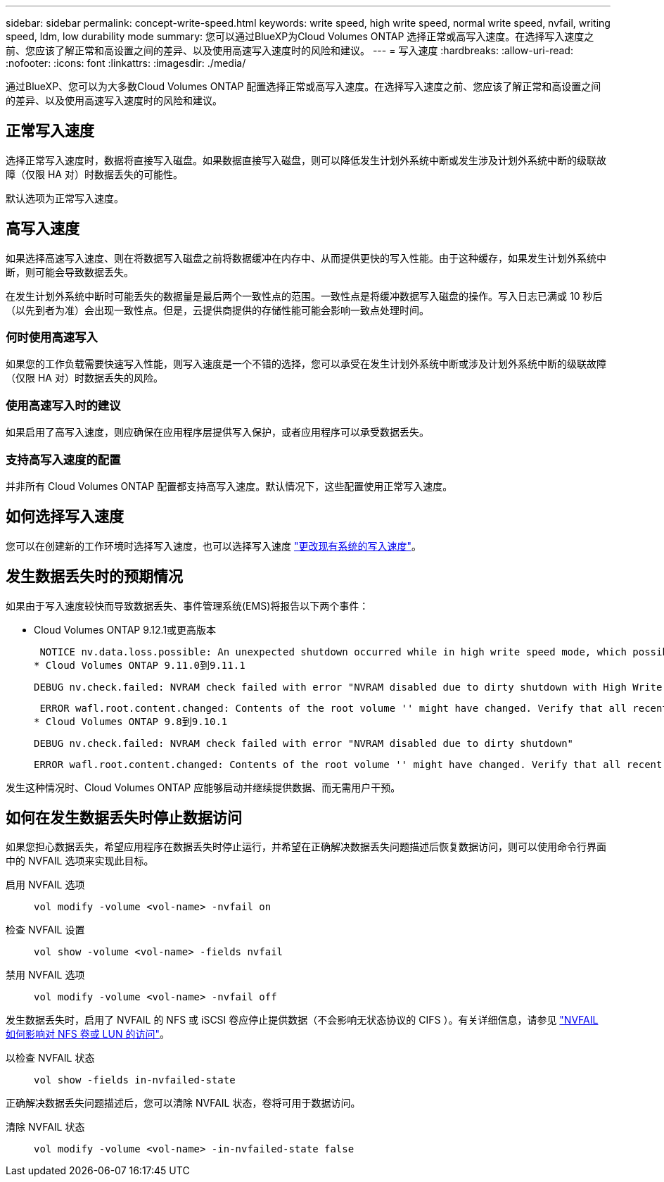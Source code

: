 ---
sidebar: sidebar 
permalink: concept-write-speed.html 
keywords: write speed, high write speed, normal write speed, nvfail, writing speed, ldm, low durability mode 
summary: 您可以通过BlueXP为Cloud Volumes ONTAP 选择正常或高写入速度。在选择写入速度之前、您应该了解正常和高设置之间的差异、以及使用高速写入速度时的风险和建议。 
---
= 写入速度
:hardbreaks:
:allow-uri-read: 
:nofooter: 
:icons: font
:linkattrs: 
:imagesdir: ./media/


[role="lead"]
通过BlueXP、您可以为大多数Cloud Volumes ONTAP 配置选择正常或高写入速度。在选择写入速度之前、您应该了解正常和高设置之间的差异、以及使用高速写入速度时的风险和建议。



== 正常写入速度

选择正常写入速度时，数据将直接写入磁盘。如果数据直接写入磁盘，则可以降低发生计划外系统中断或发生涉及计划外系统中断的级联故障（仅限 HA 对）时数据丢失的可能性。

默认选项为正常写入速度。



== 高写入速度

如果选择高速写入速度、则在将数据写入磁盘之前将数据缓冲在内存中、从而提供更快的写入性能。由于这种缓存，如果发生计划外系统中断，则可能会导致数据丢失。

在发生计划外系统中断时可能丢失的数据量是最后两个一致性点的范围。一致性点是将缓冲数据写入磁盘的操作。写入日志已满或 10 秒后（以先到者为准）会出现一致性点。但是，云提供商提供的存储性能可能会影响一致点处理时间。



=== 何时使用高速写入

如果您的工作负载需要快速写入性能，则写入速度是一个不错的选择，您可以承受在发生计划外系统中断或涉及计划外系统中断的级联故障（仅限 HA 对）时数据丢失的风险。



=== 使用高速写入时的建议

如果启用了高写入速度，则应确保在应用程序层提供写入保护，或者应用程序可以承受数据丢失。

ifdef::aws[]



=== 在 AWS 中使用 HA 对时写入速度较快

如果您计划在 AWS 中的 HA 对上启用高写入速度，则应了解多可用性区域（ AZ ）部署与单个 AZ 部署之间的保护级别差异。在多个 AZs 之间部署 HA 对可提供更强的故障恢复能力，并有助于降低数据丢失的可能性。

link:concept-ha.html["详细了解 AWS 中的 HA 对"]。

endif::aws[]



=== 支持高写入速度的配置

并非所有 Cloud Volumes ONTAP 配置都支持高写入速度。默认情况下，这些配置使用正常写入速度。

ifdef::aws[]



==== AWS

如果使用单节点系统，则 Cloud Volumes ONTAP 支持对所有实例类型使用高写入速度。

从 9.8 版开始，如果使用几乎所有受支持的 EC2 实例类型（ m5.xlarge 和 R5.xlarge 除外），则 Cloud Volumes ONTAP 支持 HA 对的高写入速度。

https://docs.netapp.com/us-en/cloud-volumes-ontap-relnotes/reference-configs-aws.html["详细了解 Cloud Volumes ONTAP 支持的 Amazon EC2 实例"^]。

endif::aws[]

ifdef::azure[]



==== Azure 酒店

如果使用单节点系统，则 Cloud Volumes ONTAP 支持对所有 VM 类型使用高写入速度。

如果使用 HA 对，则从 9.8 版开始， Cloud Volumes ONTAP 支持对多种 VM 类型使用高写入速度。转至 https://docs.netapp.com/us-en/cloud-volumes-ontap-relnotes/reference-configs-azure.html["《 Cloud Volumes ONTAP 发行说明》"^] 可查看支持高写入速度的 VM 类型。

endif::azure[]

ifdef::gcp[]



==== Google Cloud

如果使用单节点系统，则 Cloud Volumes ONTAP 支持对所有计算机类型使用高写入速度。

Cloud Volumes ONTAP 不支持在 Google Cloud 中对 HA 对使用高写入速度。

https://docs.netapp.com/us-en/cloud-volumes-ontap-relnotes/reference-configs-gcp.html["详细了解 Cloud Volumes ONTAP 支持的 Google Cloud 计算机类型"^]。

endif::gcp[]



== 如何选择写入速度

您可以在创建新的工作环境时选择写入速度，也可以选择写入速度 link:task-modify-write-speed.html["更改现有系统的写入速度"]。



== 发生数据丢失时的预期情况

如果由于写入速度较快而导致数据丢失、事件管理系统(EMS)将报告以下两个事件：

* Cloud Volumes ONTAP 9.12.1或更高版本
+
 NOTICE nv.data.loss.possible: An unexpected shutdown occurred while in high write speed mode, which possibly caused a loss of data.
* Cloud Volumes ONTAP 9.11.0到9.11.1
+
 DEBUG nv.check.failed: NVRAM check failed with error "NVRAM disabled due to dirty shutdown with High Write Speed mode"
+
 ERROR wafl.root.content.changed: Contents of the root volume '' might have changed. Verify that all recent configuration changes are still in effect..
* Cloud Volumes ONTAP 9.8到9.10.1
+
 DEBUG nv.check.failed: NVRAM check failed with error "NVRAM disabled due to dirty shutdown"
+
 ERROR wafl.root.content.changed: Contents of the root volume '' might have changed. Verify that all recent configuration changes are still in effect.


发生这种情况时、Cloud Volumes ONTAP 应能够启动并继续提供数据、而无需用户干预。



== 如何在发生数据丢失时停止数据访问

如果您担心数据丢失，希望应用程序在数据丢失时停止运行，并希望在正确解决数据丢失问题描述后恢复数据访问，则可以使用命令行界面中的 NVFAIL 选项来实现此目标。

启用 NVFAIL 选项:: `vol modify -volume <vol-name> -nvfail on`
检查 NVFAIL 设置:: `vol show -volume <vol-name> -fields nvfail`
禁用 NVFAIL 选项:: `vol modify -volume <vol-name> -nvfail off`


发生数据丢失时，启用了 NVFAIL 的 NFS 或 iSCSI 卷应停止提供数据（不会影响无状态协议的 CIFS ）。有关详细信息，请参见 https://docs.netapp.com/ontap-9/topic/com.netapp.doc.dot-mcc-mgmt-dr/GUID-40D04B8A-01F7-4E87-8161-E30BD80F5B7F.html["NVFAIL 如何影响对 NFS 卷或 LUN 的访问"^]。

以检查 NVFAIL 状态:: `vol show -fields in-nvfailed-state`


正确解决数据丢失问题描述后，您可以清除 NVFAIL 状态，卷将可用于数据访问。

清除 NVFAIL 状态:: `vol modify -volume <vol-name> -in-nvfailed-state false`

